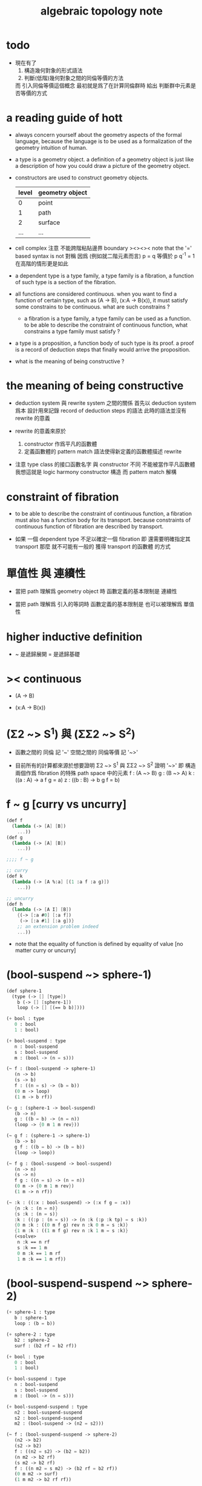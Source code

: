 #+title: algebraic topology note

* todo

  - 現在有了
    1. 構造幾何對象的形式語法
    2. 判斷(低階)幾何對象之間的同倫等價的方法
    而 引入同倫等價這個概念 最初就是爲了在計算同倫群時
    給出 判斷群中元素是否等價的方式

* a reading guide of hott

  - always concern yourself about the geometry aspects
    of the formal language,
    because the language is to be used as a formalization
    of the geometry intuition of human.

  - a type is a geometry object.
    a definition of a geometry object is just like
    a description of how you could draw a picture of the geometry object.

  - constructors are used to construct geometry objects.
    | level | geometry object |
    |-------+-----------------|
    |     0 | point           |
    |     1 | path            |
    |     2 | surface         |
    |   ... | ...             |

  - cell complex
    注意 不能跨階粘貼邊界
    boundary
    ><><><
    note that the '=' based syntax is not 對稱
    因爲 (例如就二階元素而言) p = q 等價於 p q^{-1} = 1
    在高階的情形更是如此

  - a dependent type is a type family,
    a type family is a fibration,
    a function of such type is a section of the fibration.

  - all functions are considered continuous.
    when you want to find a function of certain type,
    such as (A -> B), (x:A -> B(x)),
    it must satisfy some constrains to be continuous.
    what are such constrains ?

    - a fibration is a type family,
      a type family can be used as a function.
      to be able to describe the constraint of continuous function,
      what constrains a type family must satisfy ?

  - a type is a proposition,
    a function body of such type is its proof.
    a proof is a record of deduction steps
    that finally would arrive the proposition.

  - what is the meaning of being constructive ?

* the meaning of being constructive

  - deduction system 與 rewrite system 之間的關係
    首先以 deduction system 爲本
    設計用來記錄 record of deduction steps 的語法
    此時的語法並沒有 rewrite 的意義

  - rewrite 的意義來原於
    1. constructor 作爲平凡的函數體
    2. 定義函數體的 pattern match 語法使得新定義的函數體描述 rewrite

  - 注意
    type class 的接口函數名字 與 constructor 不同
    不能被當作平凡函數體
    我想這就是 logic harmony
    constructor 構造
    而 pattern match 解構

* constraint of fibration

  - to be able to describe the constraint of continuous function,
    a fibration must also has a function body for its transport.
    because constraints of continuous function of fibration
    are described by transport.

  - 如果 一個 dependent type 不足以確定一個 fibration
    即 還需要明確指定其 transport
    那麼 就不可能有一般的 獲得 transport 的函數體 的方式

* 單值性 與 連續性

  - 當把 path 理解爲 geometry object 時
    函數定義的基本限制是 連續性

  - 當把 path 理解爲 引入的等詞時
    函數定義的基本限制是 也可以被理解爲 單值性

* higher inductive definition

  - ~ 是遞歸展開
    = 是遞歸基礎

* >< continuous

  - (A -> B)

  - (x:A -> B(x))

* (Σ2 ~> S^1) 與 (ΣΣ2 ~> S^2)

  - 函數之間的 同倫 記 '~'
    空間之間的 同倫等價 記 '~>'

  - 目前所有的計算都來源於想要證明
    Σ2 ~> S^1 與 ΣΣ2 ~> S^2
    證明 '~>'
    即 構造兩個作爲 fibration 的特殊 path space 中的元素
    f : (A ~> B)
    g : (B ~> A)
    k : ((a : A) -> a f g = a)
    z : ((b : B) -> b g f = b)

* f ~ g [curry vs uncurry]

  #+begin_src scheme
  (def f
    (lambda (-> [A] [B])
      ...))
  (def g
    (lambda (-> [A] [B])
      ...))

  ;;;; f ~ g

  ;; curry
  (def k
    (lambda (-> [A %:a] [(1 :a f :a g)])
      ...))

  ;; uncurry
  (def h
    (lambda (-> [A I] [B])
      {(-> [:a #0] [:a f])
       (-> [:a #1] [:a g])}
      ;; an extension problem indeed
      ...))
  #+end_src

  - note that
    the equality of function is defined by equality of value
    [no matter curry or uncurry]

* (bool-suspend ~> sphere-1)

  #+begin_src scheme
  (def sphere-1
    (type (-> [] [type])
      b (-> [] [sphere-1])
      loop (-> [] [(== b b)])))

  (+ bool : type
     0 : bool
     1 : bool)

  (+ bool-suspend : type
     n : bool-suspend
     s : bool-suspend
     m : (bool -> (n = s)))

  (~ f : (bool-suspend -> sphere-1)
     (n -> b)
     (s -> b)
     f : ((n = s) -> (b = b))
     (0 m -> loop)
     (1 m -> b rf))

  (~ g : (sphere-1 -> bool-suspend)
     (b -> n)
     g : ((b = b) -> (n = n))
     (loop -> {0 m 1 m rev}))

  (~ g f : (sphere-1 -> sphere-1)
     (b -> b)
     g f : ((b = b) -> (b = b))
     (loop -> loop))

  (~ f g : (bool-suspend -> bool-suspend)
     (n -> n)
     (s -> n)
     f g : ((n = s) -> (n = n))
     (0 m -> {0 m 1 m rev})
     (1 m -> n rf))

  (~ :k : ((:x : bool-suspend) -> (:x f g = :x))
     {n :k : (n = n)}
     {s :k : (n = s)}
     :k : ((:p : (n = s)) -> (n :k (:p :k tp) = s :k))
     {0 m :k : ((0 m f g) rev n :k 0 m = s :k)}
     {1 m :k : ((1 m f g) rev n :k 1 m = s :k)}
     (<solve>
      n :k == n rf
      s :k == 1 m
      0 m :k == 1 m rf
      1 m :k == 1 m rf))
  #+end_src

* (bool-suspend-suspend ~> sphere-2)

  #+begin_src scheme
  (+ sphere-1 : type
     b : sphere-1
     loop : (b = b))

  (+ sphere-2 : type
     b2 : sphere-2
     surf : (b2 rf = b2 rf))

  (+ bool : type
     0 : bool
     1 : bool)

  (+ bool-suspend : type
     n : bool-suspend
     s : bool-suspend
     m : (bool -> (n = s)))

  (+ bool-suspend-suspend : type
     n2 : bool-suspend-suspend
     s2 : bool-suspend-suspend
     m2 : (bool-suspend -> (n2 = s2)))

  (~ f : (bool-suspend-suspend -> sphere-2)
     (n2 -> b2)
     (s2 -> b2)
     f : ((n2 = s2) -> (b2 = b2))
     (n m2 -> b2 rf)
     (s m2 -> b2 rf)
     f : ((n m2 = s m2) -> (b2 rf = b2 rf))
     (0 m m2 -> surf)
     (1 m m2 -> b2 rf rf))

  (~ g : (sphere-2 -> bool-suspend-suspend)
     (b2 -> n2)
     g : ((b2 rf = b2 rf) -> (n2 rf = n2 rf))
     (surf -> {0 m m2 1 m m2 {n m2 s m2 rev}}))

  (~ f g : (bool-suspend-suspend -> bool-suspend-suspend)
     (n2 -> n2)
     (s2 -> n2)
     f g : ((n2 = s2) -> (n2 = n2))
     (n m2 -> n2 rf)
     (s m2 -> n2 rf)
     f g : ((n m2 = s m2) -> (n2 rf = n2 rf))
     (0 m m2 -> {0 m m2 1 m m2 {n m2 s m2 rev}})
     (1 m m2 -> n rf rf))

  (~ g f : (sphere-2 -> sphere-2)
     (b2 -> b2)
     g f : ((b2 rf = b2 rf) -> (b2 rf = b2 rf))
     (surf -> surf))

  (~ :k : ((:x : bool-suspend-suspend) -> (:x f g = :x))
     {n2 :k : (n2 = n2)}
     {s2 :k : (n2 = s2)}
     :k : ((:p : (n2 = s2)) -> (n2 :k (:p :k tp) = s2 :k))
     {n m2 :k : (n2 :k n m2 = s2 :k)}
     {s m2 :k : (n2 :k s m2 = s2 :k)}
     :k : ((:h : (n m2 = s m2)) -> (n m2 :k (:h :k tp2) = s m2 :k))
     ;; 這裏的 tp2 使用比 hott 更高階的類型
     {0 m m2 :k : (><><><)}
     {1 m m2 :k : (><><><)}
     (solve-by
      ><><><))
  #+end_src

* at1 之用

*** 引

    - x ::
         我知道我不必找到一個終極的目的之後
         才能爲了這個目的而行動
         我可以用別的方式來理解行動
         或者來說服自己去行動
         但是
         亞里士多德的書給了我們一些希望
         不是嗎

    - k ::
         at1 如果能促進 at
         那麼 at 之用就是 at1 之用

    - x ::
         但是我想找更直接的用

* note

   - pattern match is about reverse and reversible function
     we need to learn more about reverse and dual

   - ><><><
     in a practical langauge
     beside algebraic datatype
     there is also record
     which is used as the named product type
     some interface functions can be generated by these names
     - I need to designed syntax for this too
       maybe {} should be used for them

   - if type can be generated
     then we have many ways to define a type
     - thus how a type is defined
       should be part of the metadata of a type
     - thus how a function is defined
       should also be part of the metadata of a function

   - meta programming is about macro
     when we are able to write macro
     how should we type macro

   - to be constructive
     a quotient space should be defined by a natural-projection
     maybe fiber bundle should also be defined by projection

   - ><><><
     the gluing of adjunction is the same as
     that of the gluing of fibers ?

* the extension problem

  #+begin_src scheme
  (def inclusion
    (lambda (-> [(: :a type) (: :x type)
                 (< :a :x) drop]
                (-> :a :x))
      (-> [:a :x]
          (lambda (-> :a :x)
            (-> :v :v)))))

  ;; in the view of sze-tsen-hu
  ;; extension problem is the main kind of general problem of topology

  ;; to solve the extension problem
  ;; is to solve an equation in the continuous function space
  ;; is to find x for given condition

  (def g
    (lambda (-> [(< A X) drop A]
                [Y])
      ...))

  (def f
    (lambda (-> [X]
                [Y (== [g]
                       [A X inclusion @ f])])
      ...))
  #+end_src

* the method of algebraic topology

  - to induce algebraic equation from continuous equation
    is the method of algebraic topology

  #+begin_src scheme
  (def H/induce
    (lambda (-> []
                [])
      (-> []
          [])))

  ;; should act like the following
  ;;   this means the language must be powerful enough
  ;;   to handle function have type (-> [...] [...])
  ;;   it is serious meta programming

  (def g
    (lambda (-> [{< A X} A]
                Y)
      ...))

  (def f
    (lambda (-> X
                [Y (== [g]
                       [A X inclusion @ f])])
      ...))

  (def [g H/induce]
    (lambda (-> [{< A X} A empty-space :m H]
                [Y empty-space :m H])
      ...))

  (def [f H/induce]
    (lambda (-> [X empty-space :m H]
                [Y empty-space :m H
                   (== [g H/induce]
                       [A X inclusion @ H/induce f H/induce])]))
    ...)

  ;; many styles pf homology theory
  ;;   which is the best for implementation

  ;; without serious meta programming power
  ;;   we can try the following limited definition of homology theory

  (def H
    (lambda (-> [(: :X space) (< :A :X) int]
                abelian-group)
      ...))

  (def H/induce
    (lambda (-> [(-> [:X :A] [:Y :B]) (: :q int)]
                (-> [:X :A :q H] [:Y :B :q H])))
    (note H 作用於空間本身
          還需要一個 H* 作用於空間中的元素)
    (note 可能需要一個選擇函數
          來從 由 H* 得到的 abelian-group 中的元素
          選擇一個原來 space 中的元素
          這樣 實現 H/induce 就簡單了))

  (def boundary
    (lambda (-> [:X :A :q H]
                [:X empty-space :q 1 sub H])
      ...))
  #+end_src

* retraction

  #+begin_src scheme
  (def r
    (lambda (-> X
                [A (== [A id] [A X inclusion @ r])])
      ...))

  (def [r H/induce]
    (lambda (-> [X empty-space :m H]
                [A empty-space :m H
                   (== [A empty-space :m H id]
                       [A X inclusion @ H/induce r H/induce])])
      ...))
  #+end_src

* note quotient space

  - to define a quotient space
    is to lessen the equality

  - the construction of quotient space
    is also called topological identification

  - there are many patterns by which we can re-implement equality of a type

  - when one is trying to formalize a concept in math
    he should try to use all the implementation tech
    and all the language paradigms

  - but it seems we have a basic uniformed equality in the term-lattice
    re-implement of equality is to be built on top of it

* quotient/natural-projection

  - which can always be done by natural-projection

  #+begin_src scheme
  (def quotient/natural-projection
    (lambda (-> [(: :x type) (-> :x :y)]
                (: :z type))
      (-> [:x :p]
          [{= :z (derive :x)}
           {= :z.eq (-> [:a :b]
                        [:a :p @ :b :p @ :y.eq @])}
           :z])))

  (def npj
    (lambda (-> [(: :x type) (: :z type) {/ :x :z}]
                (-> :x :z))
      (-> [:x :z]
          (lambda (-> :x :z)
            (-> :v :v)))))
  #+end_src

* quotient/acting-group

  #+begin_src scheme
  (def quotient/acting-group
    (lambda (-> [(: :x type) (< :g (-> :x :x))]
                (: :z type))
      (-> [:x :g]
          [{= :z (derive :x)}
           {= :z.eq (-> [:a :b]
                        [{= :e (search :g)} :a :e @ :b :x.eq @])}
           :z])))
  #+end_src

* quotient/identity-element

  - by enlarging zero (or one) in algebraic structure

  #+begin_src scheme
  (def quotient/identity-set
    (lambda (-> [(: :x type) {with-interface sub :x} (< :x0 :x)]
                (: :z type))
      (-> [:x :x0]
          [{= :z (derive :x)}
           {= :z.eq (-> [:a :b]
                        {: [:a :b sub] :x0})}
           :z])))
  #+end_src

* ><><>< adjunction space

  #+begin_src scheme
  (def adjoin
    (lambda (-> [(: :x type) (: :y type) (-> [:a {< :a :x}] :y)]
                (: :z type))
      (-> [:x :y :g]
          [{= :z (derive (+ :x :y))}
           {= :z.eq (lambda (-> [:z :z] bool)
                      (-> [:a :b]
                          [{} ><><><]))}
           :z])))
  #+end_src

* >< extension equal to retraction of adjunction

  #+begin_src scheme
  (~ g : ((A < X) -> Y))

  (~ r : ((X Y g adjoin) -> Y
          (Y id = Y (X Y g adjoin) inclusion @ r)))
  (~ f : (X -> Y
            (g = A X inclusion @ f))
     (:x -> :x p r))

  (~ f : (X -> Y
            (g = A X inclusion @ f)))
  (~ r : ((X Y g adjoin) -> Y
          (Y id = Y (X Y g adjoin) inclusion @ r))
     ><><><)
  #+end_src

* >< mapping cylinder

  #+begin_src scheme
  (def f (lambda (-> X Y) ...))

  (def mapping-cylinder/p
    (lambda (-> (+ (X I) Y) [f mapping-cylinder])
      (-> [:x 1] [:x f])
      (-> [:x :i] [:x :i])
      (-> :y :y)))
  #+end_src

* >< from chain-complex to homology

* >< the cat of top

  - for the cat of top
    a top constructor is defined by
    specifying set-level construction
    and specifying the open set or closed set

* >< cell-complex

  - CW-complex
    C for closure-finite
    W for weak-topology

* note fiber space

* covering homotopy property

  #+begin_src scheme
  p : E -> B
  project : total-space -> base-space

  (def f (lambda (-> X B) ...))

  (~ f/homotopy : (X -> B))

  ;; cover is defined by abstract interface
  (~ cover )
  (~ f p cover : (X -> E
                    (p f p cover = f)))
  #+end_src

* note continuous

  - to say a map is continuous
    is to allow it to be used in the language

* set

*** note set theory vs type theory

    - ><
      what is this vs ?

    - class (in oo) is encoded by a list of interface functions
      type-class (in haskell) is encoded by a list of abstract interface functions
      which all seem like the dual of the poset structure of set as cat

    - the methods of set theory have no fault
      the fault is to not to view them with implementation in mind

*** the encoding of type

    #+begin_src scheme
    (def-type T
      T.C = [(c1 : (* -> T))
             (c2 : (* -> T))]
      T.G = [(g1 : (term -> bool))
             (g2 : (term -> bool))]
      T.I = [(i1 : (T -> *))
             (i2 : (T -> *))
             (note
               interface functions are implemented by term rewriting)
             (note
               interface can be limited by type-cless)])

    (T1 < T2 :=
        T1.C < T2.C
        T1.G > T2.G)

    (note
      T1.I < T2.I
      T1 is a quotient space of T2)

    (note
      comparing can only be done by comparing list of names
      or declared relation between names
      (naming itself is also a declaration))

    (note
      names are made as unique as possible
      this labor can be easied by a module-system or infer-system)

    (note
      constructor can be shared by different types
      thus can not infer a unique type from a constructor
      thus cut needs to do search and backtracing)

    ;; in the view of
    ;; function as proof and type as theorem and space

    (note
      union of two types as a list of glue operations
      intersection in the two types will intro new connection
      continuous is all about levels of glues
      maybe the main formal law of continuous condition is hidden in the union)

    (def-function union)
    (def-function intersection)

    (note
      the formalization of gluing
      must be with detailed info about the the gluing is done
      if i view union as gluing
      the info will be denoted by the global-naming-as-mark
      two types with the same constructor can still be seprated or not ?)

    (note
      to define a named type
      is to intro a named level structure over the space of terms)
    #+end_src

*** image and inverse-image of function

    #+begin_src scheme
    (~ f : (X -> Y))
    (+ A < X)
    (+ B < Y)
    (+ B inverse f = ((:x : X) {:x f : B}))
    (+ A f = ({:x : A} (:x f : Y)))
    #+end_src

*** >< cartesian product

    - cartesian product of two type is a special case of
      general cartesian product
      which is the space of section of fiber bundle
      (i.e. dependent function space)
      (not the total space)

    - actually we can see
      the dependent function space is not about fiber bundle
      but only about general cartesian product
      to get fiber bundle we need more info

* >< topology

*** note

    - ><
      how this would improve my understanding of
      the formalization of continuous function in my language

    - how the concept of continuous is formalized by abstract axioms of topology
      not only by open set but by the union and intersection functions

*** >< abstract axioms of topology structure

* homology

*** definition

    #+begin_src scheme
    (def H
      (lambda (-> [(: :X space) (< :A :X) int]
                  abelian-group)
        ...))
    (def H/induce
      (lambda (-> [(-> [:X :A] [:Y :B]) (: :q int)]
                  (-> [:X :A :q H] [:Y :B :q H])))
      ...)
    (def boundary
      (lambda (-> [:X :A :q H]
                  [:X empty-space :q 1 sub H])
        ...))

    (def co-H
      (lambda (-> [(: :X space) (< :A :X) int]
                  abelian-group)
        ...))
    (def co-H/induce
      (lambda (-> [(-> [:X :A] [:Y :B]) (: :q int)]
                  (-> [:Y :B q co-H] [:X :A q co-H]))
        ...))
    (def co-boundary
      (lambda (-> [:X empty-space :q 1 sub co-H]
                  [:X :A :q co-H])
        ...))
    #+end_src

*** >< axioms

    #+begin_src scheme
    (def H/identity
      (lambda (-> [{: :id (-> [:X :A] [:X :A])} :id space/iso {: :q int}]
                  [:id :q H/induce abelian-group/iso])
        ...))

    (def H/compose
      (note
        this is always true
        for H/induce is recursively defined over function composition))
    #+end_src
* note

*** term

    | at | algebraic-topology |
    | dc | data-constructor   |
    | tc | type-constructor   |

* todo

  - why design at1 ?
    what is the use of at ?
    why lisp was designed ?
    why riemman did his study ?
    can we use n-level to model things
    which are not in the kingdom of at theory ?
    what I want to do with at1 ?

  - eq must be able to be used as a rewriter
    and not like arrow
    it can rewrite data in both ways
    it uses unify instead of cover

  - homology and homotopy uses different type-check for dc and for function

* at

  - at -{formalization or algebraiclization}-> infi-groupoid

* chiso

  - type as proposition
    function-body as proof

  - 在 sequent0 中 可以定義數據
    還可以定義變化這些數據的函數
    之後我們就能 '證明' add/commute 這種函數的性質
    這些性質也是藉助 eq 和 has-length 之類的 tc 來表達的

  - 而在 at1 中
    也是定義數據
    但是所允許定義的數據不同了
    然後定義變化這些數據的函數
    但是檢查這些函數合法性的方式也不同了

  - 同樣是結構
    但是用以檢查結構合法性的方式不同了
    這樣就形成了不同的理論和不同的語言

* tc & dc

  - to define a type by higher-inductive-type
    is like to describe how to draw it level-by-level

  - rules for production-by-gluing

    1. production in many ways
       not as classical algebra
       product along common border

    2. position of element in border is important
       same-position-self-production will be canceled
       this is the concept of the reverse-of-element generalized

    3. n+1-level elements as relation of n-level elements
       thinking about a combinatorial infi-groupoid theory

  - to intro a new n+1-level dc for a type
    we need to form a closed orientable n-level element
    by producting many n-level elements
    this closed orientable n-level element will be viewed as
    the border of the newly intro-ed dc

* function

  - to capture the concept of continuity
    we define function level-by-level
    for all the levels of the input type

  - type-check for elements of level above 0
    is like continuity-check

  - continuity-check of 1-level elements
    uses the rewrite-rule of 0-level elements

    - ><><><
      a group of specific principles are needed
      as a general way to generate the border-condition
      (A B -> C)
      (:a :b -> :c {:c : border-condition})
      the border-condition must be generated from
      the value
      on  ((border :a) :b -> ?)
      and (:a (border :b) -> ?)

    - ><><><
      this is where the dependent-type come into play

    - ><><><
      (border (:a * :b)) = (((border :a) * :b) + (:a * (border :b)))

* >< elim diff-level-map as product-type-map

  - uncurry level to number of input elements

* the extension problem

  - not the extension of a function
    of which the input type is a subtype of another
    but the extension of a partial function
    which is defined only for part of the dc of the input type

* 關於生成無窮多樣數據的方式

  - 在 at1 中定義一個 type
    其 0 階元可能只有有限多個
    而其 1 階元可能有無限多個
    相反在 sequent0 中
    一個 type 中只有 0 階構造子
    而其無限多元素只能通過遞歸定義來生成

  - 這是因爲 at1 中的一階或更高階元素可以做乘法
    而這種乘法可以生成無限多元素

* 從代數角度考察連續性

  - at1 中的一個函數可以作用於屬這某 type 的所有階元素
    包括這些在乘法下生成的元素
    而函數的定義是有限的
    定義這個函數時
    只要對這個 type 的有限個 dc 描述函數所施的變化就行了
    對於相乘而來的元素
    函數所施的變化由函數與乘法的交換性來完成
    即 所有的函數都是 type 之間的同態

  - sequent0 中也可以定義能處理無限多數據的函數
    不同點在於
    此時 type 只有 0-level 元素
    元素之間沒有乘法
    每個 dc 代表了 type 的一類數據
    函數定義只要覆蓋了所有這些 dc
    就能處理屬這個 type 的所有數據了
    此時並沒有什麼同態發生

* 具體的連續性檢查

  - 如此說來 連續性檢查 就是 同態性檢查
    但是 我們知道 連續性檢查 的具體形式是
    (f a) : (G (f (border a)))
    爲什麼它就算是連續性檢查呢
    因爲假設我們有
    a : 0 == 1
    b : 1 == 2
    如過想要定義 f 使得
    (f (a + b)) = ((f a) + (f b))
    如果 (f a) 和 (f b) 還想要相 glue
    就必須保證 (f a) 的末點和 (f b) 的始點相同
    而 continuity-check 是用
    (f a) : (f 0) == (f 1)
    (f b) : (f 1) == (f 2)
    此時 (f a) 的末點和 (f b) 的始點 都是 (f 1)

* at1 之於 at

  - 首先 at 作爲一個數學結構
    有其對象 即拓撲空間
    at 給出了空間之間的基本等詞的定義 即同胚
    這個等詞難以計算於是就有了 at 中的 a 與 同倫
    [畢竟有了等詞之後自然就有分類問題]
    我們在 at1 中定義 type
    就是給出 at 這個數學結構的研究對象
    而我們能就我們所定義的對象 來定義 at 中的基本等詞
    這樣我們就把一個數學理論形式化了

* 被檢查的其他條件

  - 這包括 closeness 和 orientable
    由 (border (:a * :b)) = (((border :a) * :b) + (:a * (border :b)))
    看來 (border (border :x)) = 0 如果對於所有 dc 成立
    那麼對於所有 dc 相 + 而得的數據也成立

  - 同樣 orientable 可能也有這個性質
    即 被 * 與 + 保持

  - 類似的性質可能不只是 closeness 和 orientable
    這些性質都可能被作爲檢查的條件

* 何謂計算同倫羣

  - 我之前認爲這在於
    找出一組形式簡單且易於比較的已知其不同倫的空間
    然後證明所要求同倫羣的空間與其同倫
    並且還要發展出系統的方法來這樣做
    這才稱得上是計算

  - 但是
    一個空間有多階同倫羣
    如果是與基本的已知不同倫的一組空間比較
    那麼這 多階 又是如何體現出來的呢

* 同倫羣是函數空間 [arrow-type] 而不是空間本身 [type]

  - 如何處理函數空間之間的等價

  - 注意
    在 hott 中 同倫羣並非 arrow-type 而是 path-type
    我想 這就是我所謂的 uncurry 與 curry 的處理方式不同了吧

  - 之前的想法是用 與典型的空間之等價 來說明同倫羣的計算
    其實 用典型的 arrow-type 也可以
    用典型的 path-type 也可以
    計算的本質如此

  - 函數空間 之等價 就是 arrow-type 之等價

  - 注意
    對一般 type 而言
    證明空間之間同倫等價
    是被劃歸到證明函數之間同倫的

* higher-inductive-type <2016-12-20 Tue>

*** 引

    - x ::
         對於一個類型 可以引入高階 data-constructor
         與 構造 0 階數據的 data-constructor 不同
         高階的 data-constructor 之引入不是自由的
         它們的類型需要滿足各種條件
         homology 與 homotopy 所需要的條件可能不同
         等等

    - k ::
         其實
         構造 0 階數據的 data-constructor 的類型也是有限制的
         它的返回值必須屬這個類型本身

    - x ::
         定義類型[space]的過程就是描述一個幾何體[拓撲體]構造的過程
         類型系統的特點就是兩層數據
         在 sequent0 中我們已經能看出來
         有 main-rewrite 也有檢驗部分
         通常是 body-arrow 爲 main-rewrite
         但也可能是 type-arrow 爲 main-rewrite
         在 higher-inductive-type 中我們也能看出來
         此時的 body 是平凡的
         而 type 上的檢驗可以多種多樣
         homology 的檢驗可能較爲寬鬆
         homotopy 的檢驗可能更嚴格 並且還要檢驗可定向性 等等
         檢驗的方式不同
         所允許的構造就不同
         用 '圖像' 來理解這些構造的方式也不同
         homology 可能是 non-determinate
         homotopy 可能是 determinate
         等等
         甚至形式化之後的 homotopy 已經與古典不同
         都有可能

* at1 的目的

  - 設計 at1 還有類似語言的目的在於
    我發現 當形式化某個領域之後
    就可能用計算機來實現這個形式系統
    如此我的目的有二
    1. 把數學知識變具體 這關乎教學
    2. 把對數學知識之 '價值' 之評價變得客觀
       消除主管評價數學成果的價值之必要
